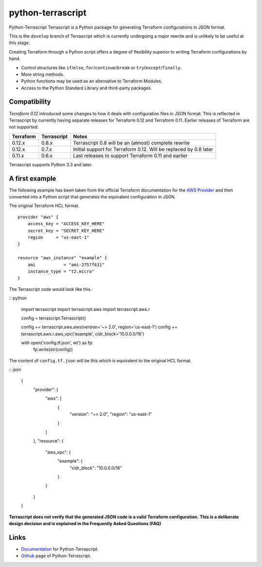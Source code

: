 python-terrascript
------------------

Python-Terrascript Terrascript is a Python package for generating Terraform 
configurations in JSON format.

This is the ``develop`` branch of Terrascript which is currently 
undergoing a major rewrite and is unlikely to be useful at this stage.

Creating Terraform through a Python script offers a degree of flexibility 
superior to writing Terraform configurations by hand.

* Control structures like ``if``/``else``, ``for``/``continue``/``break`` or ``try``/``except``/``finally``.
* More string methods.
* Python functions may be used as an alternative to Terraform Modules.
* Access to the Python Standard Library and third-party packages.

.. _Terraform: https://www.terraform.io 

Compatibility
~~~~~~~~~~~~~

`Terraform 0.12` introduced some changes to how it deals with configuration 
files in JSON format. This is reflected in Terrascript by currently having
separate releases for Terraform 0.12 and Terraform 0.11. Earlier releases of 
Terraform are not supported. 

.. _`Terraform 0.12`: https://www.hashicorp.com/blog/announcing-terraform-0-12  

========== ============ ==================================================================
Terraform  Terrascript  Notes                                                             
========== ============ ================================================================== 
0.12.x     0.8.x        Terrascript 0.8 will be an (almost) complete rewrite                   
0.12.x     0.7.x        Initial support for Terraform 0.12. Will be replaced by 0.8 later
0.11.x     0.6.x        Last releases to support Terraform 0.11 and earlier               
========== ============ ==================================================================

Terrascript supports Python 3.3 and later.

A first example
~~~~~~~~~~~~~~~

The following example has been taken from the official Terraform documentation 
for the `AWS Provider`_ and then converted into a Python script that generates 
the equivalent configuration in JSON.

.. _`AWS Provider`: https://www.terraform.io/docs/providers/aws/index.html 

The original Terraform HCL format. 

::
    
    provider "aws" {
        access_key = "ACCESS_KEY_HERE"
        secret_key = "SECRET_KEY_HERE"
        region     = "us-east-1"
    }
    
    resource "aws_instance" "example" {
        ami           = "ami-2757f631"
        instance_type = "t2.micro"
    }

The Terrascript code would look like this. 

:: python

    import terrascript
    import terrascript.aws
    import terrascript.aws.r

    config = terrascript.Terrascript()

    config += terrascript.aws.aws(version='~> 2.0', region='us-east-1')
    config += terrascript.aws.r.aws_vpc('example', cidr_block='10.0.0.0/16')
    
    with open('config.tf.json', wt') as fp:
        fp.write(str(config))

The content of ``config.tf.json`` will be this which is equivalent to the
original HCL format.

:: json

    {
      "provider": {
        "aws": [
          {
            "version": "~> 2.0",
            "region": "us-east-1"
          }
        ]
      },
      "resource": {
        "aws_vpc": {
          "example": {
            "cidr_block": "10.0.0.0/16"
          }
        }
      }
    }

**Terrascript does not verify that the generated JSON code is a valid Terraform configuration.**
**This is a deliberate design decision and is explained in the Frequently Asked Questions (FAQ)**

Links
~~~~~

* Documentation_ for Python-Terrascript.
* Github_ page of Python-Terrascript.

.. _Documentation: https://python-terrascript.readthedocs.io/en/index.html
.. _Github: https://github.com/mjuenema/python-terrascript
